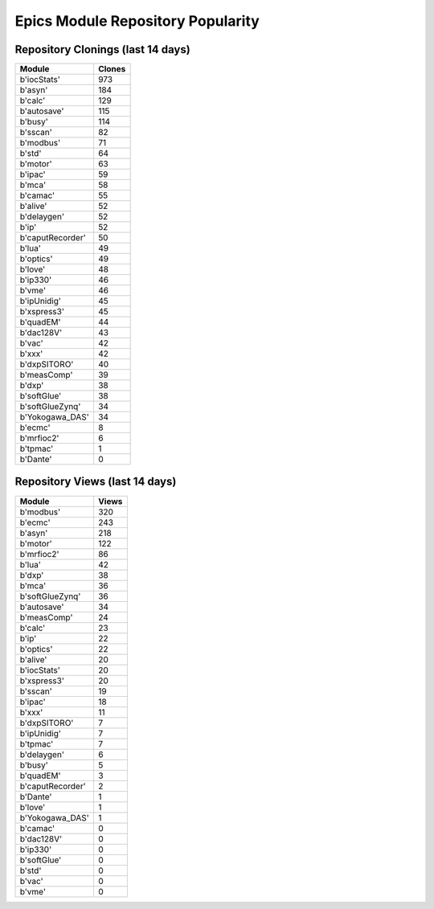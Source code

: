 ==================================
Epics Module Repository Popularity
==================================



Repository Clonings (last 14 days)
----------------------------------
.. csv-table::
   :header: Module, Clones

   b'iocStats', 973
   b'asyn', 184
   b'calc', 129
   b'autosave', 115
   b'busy', 114
   b'sscan', 82
   b'modbus', 71
   b'std', 64
   b'motor', 63
   b'ipac', 59
   b'mca', 58
   b'camac', 55
   b'alive', 52
   b'delaygen', 52
   b'ip', 52
   b'caputRecorder', 50
   b'lua', 49
   b'optics', 49
   b'love', 48
   b'ip330', 46
   b'vme', 46
   b'ipUnidig', 45
   b'xspress3', 45
   b'quadEM', 44
   b'dac128V', 43
   b'vac', 42
   b'xxx', 42
   b'dxpSITORO', 40
   b'measComp', 39
   b'dxp', 38
   b'softGlue', 38
   b'softGlueZynq', 34
   b'Yokogawa_DAS', 34
   b'ecmc', 8
   b'mrfioc2', 6
   b'tpmac', 1
   b'Dante', 0



Repository Views (last 14 days)
-------------------------------
.. csv-table::
   :header: Module, Views

   b'modbus', 320
   b'ecmc', 243
   b'asyn', 218
   b'motor', 122
   b'mrfioc2', 86
   b'lua', 42
   b'dxp', 38
   b'mca', 36
   b'softGlueZynq', 36
   b'autosave', 34
   b'measComp', 24
   b'calc', 23
   b'ip', 22
   b'optics', 22
   b'alive', 20
   b'iocStats', 20
   b'xspress3', 20
   b'sscan', 19
   b'ipac', 18
   b'xxx', 11
   b'dxpSITORO', 7
   b'ipUnidig', 7
   b'tpmac', 7
   b'delaygen', 6
   b'busy', 5
   b'quadEM', 3
   b'caputRecorder', 2
   b'Dante', 1
   b'love', 1
   b'Yokogawa_DAS', 1
   b'camac', 0
   b'dac128V', 0
   b'ip330', 0
   b'softGlue', 0
   b'std', 0
   b'vac', 0
   b'vme', 0
